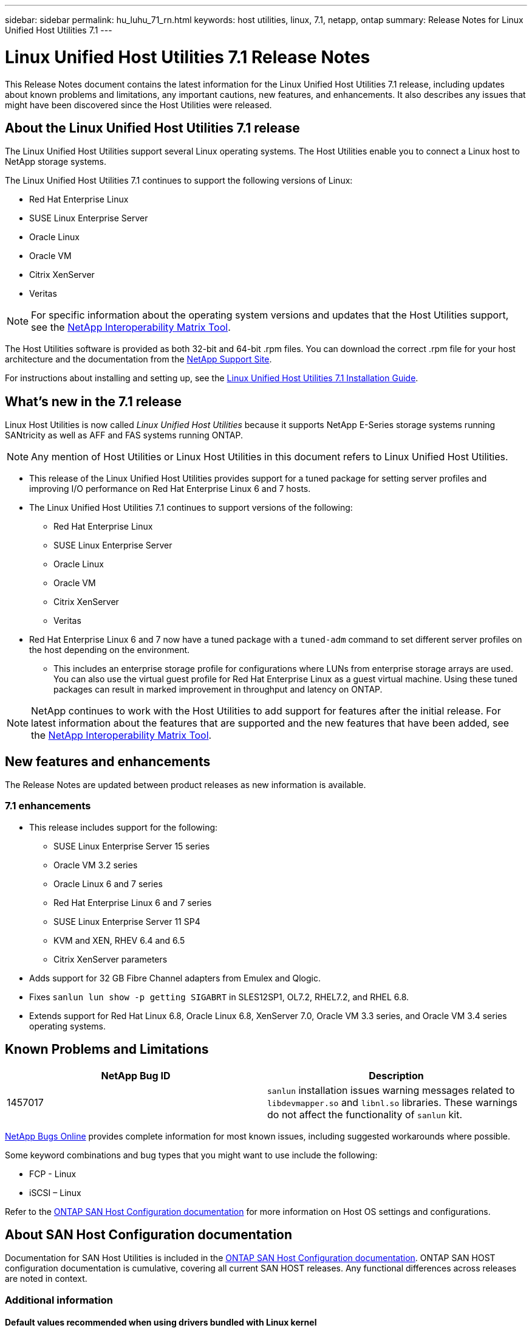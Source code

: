 ---
sidebar: sidebar
permalink: hu_luhu_71_rn.html
keywords: host utilities, linux, 7.1, netapp, ontap
summary: Release Notes for Linux Unified Host Utilities 7.1
---

= Linux Unified Host Utilities 7.1 Release Notes
:toc: macro
:hardbreaks:
:toclevels: 1
:nofooter:
:icons: font
:linkattrs:
:imagesdir: ./media/

[.lead]
This Release Notes document contains the latest information for the Linux Unified Host Utilities 7.1 release, including updates about known problems and limitations, any important cautions, new features, and enhancements. It also describes any issues that might have been discovered since the Host Utilities were released.

== About the Linux Unified Host Utilities 7.1 release
The Linux Unified Host Utilities support several Linux operating systems. The Host Utilities enable you to connect a Linux host to NetApp storage systems.

The Linux Unified Host Utilities 7.1 continues to support the following versions of Linux:

*	Red Hat Enterprise Linux
* SUSE Linux Enterprise Server
*	Oracle Linux
*	Oracle VM
*	Citrix XenServer
* Veritas

[NOTE]
For specific information about the operating system versions and updates that the Host Utilities support, see the link:https://mysupport.netapp.com/matrix/imt.jsp?components=65623;64703;&solution=1&isHWU&src=IMT[NetApp Interoperability Matrix Tool^].

The Host Utilities software is provided as both 32-bit and 64-bit .rpm  files. You can download the correct .rpm  file for your host architecture and the documentation from the link:https://mysupport.netapp.com/site/[NetApp Support Site^].

For instructions about installing and setting up, see the link:https://docs.netapp.com/us-en/ontap-sanhost/hu_luhu_71.html[Linux Unified Host Utilities 7.1 Installation Guide].


== What's new in the 7.1 release

Linux Host Utilities is now called _Linux Unified Host Utilities_ because it supports NetApp E-Series storage systems running SANtricity as well as AFF and FAS systems running ONTAP.

[NOTE]
Any mention of Host Utilities or Linux Host Utilities in this document refers to Linux Unified Host Utilities.

* This release of the Linux Unified Host Utilities provides support for a tuned package for setting server profiles and improving I/O performance on Red Hat Enterprise Linux 6 and 7 hosts.

* The Linux Unified Host Utilities 7.1 continues to support versions of the following:

** Red Hat Enterprise Linux
** SUSE Linux Enterprise Server
** Oracle Linux
** Oracle VM
** Citrix XenServer
** Veritas

*	Red Hat Enterprise Linux 6 and 7 now have a tuned package with a `tuned-adm` command to set different server profiles on the host depending on the environment.
**	This includes an enterprise storage profile for configurations where LUNs from enterprise storage arrays are used. You can also use the virtual guest profile for Red Hat Enterprise Linux as a guest virtual machine. Using these tuned packages can result in marked improvement in throughput and latency on ONTAP.


[NOTE]
NetApp continues to work with the Host Utilities to add support for features after the initial release. For latest information about the features that are supported and the new features that have been added, see the link:https://mysupport.netapp.com/matrix/imt.jsp?components=65623;64703;&solution=1&isHWU&src=IMT[NetApp Interoperability Matrix Tool^].


== New features and enhancements

The Release Notes are updated between product releases as new information is available.

=== 7.1 enhancements

*	This release includes support for the following:
**	SUSE Linux Enterprise Server 15 series
**	Oracle VM 3.2 series
**	Oracle Linux 6 and 7 series
**	Red Hat Enterprise Linux 6 and 7 series
**	SUSE Linux Enterprise Server 11 SP4
**	KVM and XEN, RHEV 6.4 and 6.5
**	Citrix XenServer parameters

*	Adds support for 32 GB Fibre Channel adapters from Emulex and Qlogic.
*	Fixes `sanlun lun show -p getting SIGABRT` in SLES12SP1, OL7.2, RHEL7.2, and RHEL 6.8.
*	Extends support for Red Hat Linux 6.8, Oracle Linux 6.8, XenServer 7.0, Oracle VM 3.3 series, and Oracle VM 3.4 series operating systems.


== Known Problems and Limitations

[cols=2*,options="header"]
|===
|NetApp Bug ID	|Description
|1457017	|`sanlun` installation issues warning messages related to `libdevmapper.so` and `libnl.so` libraries. These warnings do not affect the functionality of `sanlun` kit.
|===

link:https://mysupport.netapp.com/site/bugs-online/product[NetApp Bugs Online] provides complete information for most known issues, including suggested workarounds where possible.

Some keyword combinations and bug types that you might want to use include the following:

*	FCP - Linux
*	iSCSI – Linux

Refer to the link:https://docs.netapp.com/us-en/ontap-sanhost/index.html[ONTAP SAN Host Configuration documentation] for more information on Host OS settings and configurations.

== About SAN Host Configuration documentation
Documentation for SAN Host Utilities is included in the link:https://docs.netapp.com/us-en/ontap-sanhost/index.html[ONTAP SAN Host Configuration documentation]. ONTAP SAN HOST configuration documentation is cumulative, covering all current SAN HOST releases. Any functional differences across releases are noted in context.

=== Additional information
==== Default values recommended when using drivers bundled with Linux kernel
When you are setting up an FC environment that uses the native, inbox drivers that are bundled with the Linux kernel, you can use the default values for the drivers. In iSCSI environments where you are using a iSCSI solution software, you need to manually set certain  recommended values depending on the OS version you are using.

== Where to find product documentation and other information
You can access documentation for all NetApp products and find other product information resources, such as technical reports and white papers on the Product Documentation page of the NetApp corporate site.

.Related information

*Configuring and managing your ONTAP storage system*

*	The link:https://docs.netapp.com/us-en/ontap/setup-upgrade/index.html[ONTAP Software Setup Guide^] for your version of ONTAP
*	The link:https://docs.netapp.com/us-en/ontap/san-management/index.html[ONTAP San Administration Guide^] for your version of ONTAP
*	The link:https://library.netapp.com/ecm/ecm_download_file/ECMLP2492508[ONTAP Release Notes^] for your version of ONTAP

*Configuring and managing your E-Series storage system*

*	The SANtricity Storage Manager Configuration and Provisioning for Windows Express Guide that is appropriate for your protocol
*	The SANtricity Storage Manager Configuration and Provisioning Express Guide for your operating system, protocol, and version of SANtricity.
*	The SANtricity Storage Manager Software Installation Reference specific for your version of SANtricity.
*	The SANtricity Storage Manager Multipath Driver's Guide specific for your version of SANtricity.
*	The SANtricity Storage Manager Release Notes for your version of SANtricity.

Go to the link:https://docs.netapp.com/us-en/e-series/getting-started/index.html[E-Series documentation] to find SANtricity related documentation.
